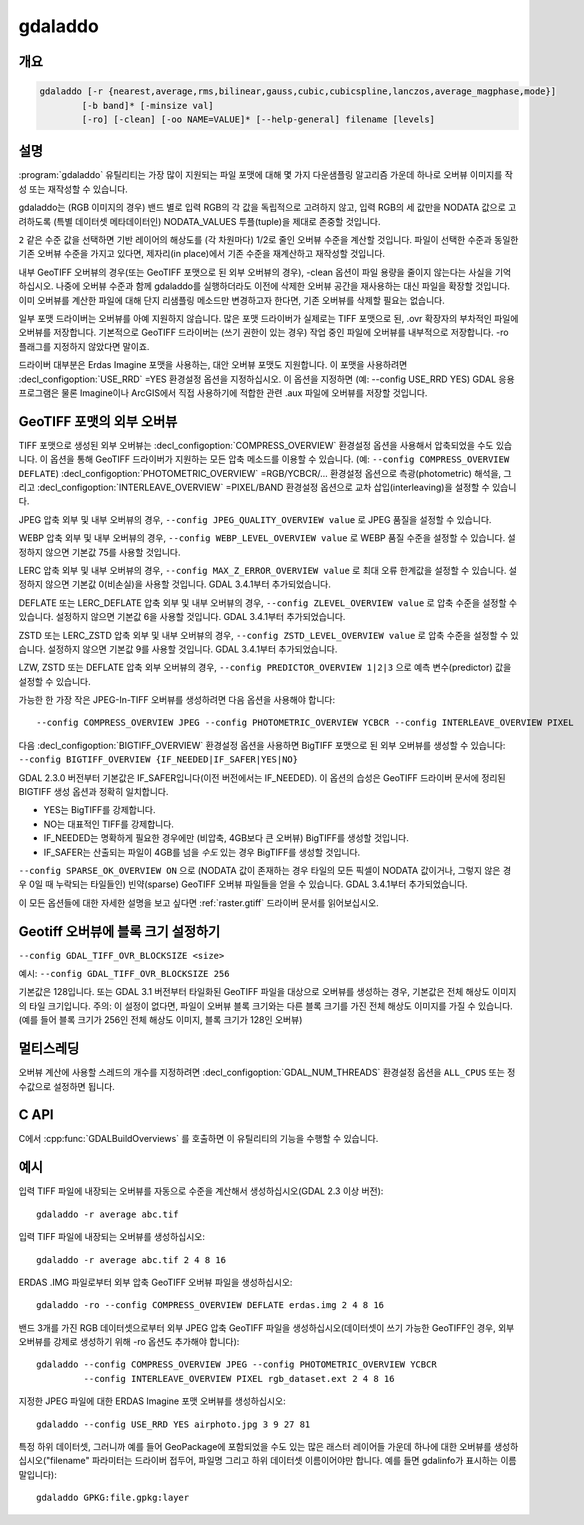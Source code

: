.. _gdaladdo:

================================================================================
gdaladdo
================================================================================

.. only:: html

    오버뷰 이미지를 작성 또는 재작성합니다.

.. Index:: gdaladdo

개요
--------

.. code-block::

    gdaladdo [-r {nearest,average,rms,bilinear,gauss,cubic,cubicspline,lanczos,average_magphase,mode}]
            [-b band]* [-minsize val]
            [-ro] [-clean] [-oo NAME=VALUE]* [--help-general] filename [levels]

설명
-----------

:program:`gdaladdo` 유틸리티는 가장 많이 지원되는 파일 포맷에 대해 몇 가지 다운샘플링 알고리즘 가운데 하나로 오버뷰 이미지를 작성 또는 재작성할 수 있습니다.

.. program:: gdaladdo

.. option:: -r {nearest (default),average,rms,gauss,cubic,cubicspline,lanczos,average_magphase,mode}

    리샘플링 알고리즘을 선택합니다.

    ``nearest`` 최근접 이웃 (단순 샘플링) 리샘플링 도구(resampler)를 적용합니다.

    ``average`` NODATA가 아닌 모든 기여 픽셀(contributing pixel)의 평균을 계산합니다. GDAL 3.1버전부터, 이 평균은 대상 픽셀에 완전히 기여하지 않는 소스 픽셀의 가중치를 제대로 고려하는 가중 평균이 되었습니다.

    ``rms`` NODATA가 아닌 모든 기여 픽셀의 제곱평균제곱근(root mean squared)/이차평균(quadratic mean)을 계산합니다. (GDAL 3.3버전 이상)

    ``bilinear`` 이중선형 회선 커널(bilinear convolution kernel)을 적용합니다.

    ``gauss`` 오버뷰를 계산하기 전에 가우스 커널(Gaussian kernel)을 적용합니다. 대조(contrast)가 높거나 노이즈가 많은 패턴을 가진 뾰족한 경계가 있는 경우 단순 평균보다 결과물이 좋을 수 있습니다. 권고되는 수준값은 2, 4, 8, ...이어야 하기 때문에 3x3 리샘플링 가우스 커널을 선택합니다.

    ``cubic`` 3차 회선 커널(cubic convolution kernel)을 적용합니다.

    ``cubicspline`` B 스플라인 회선 커널(B-Spline convolution kernel)을 적용합니다.

    ``lanczos`` 란초시 창함수 싱크 회선 커널(Lánczos windowed sinc convolution kernel)을 적용합니다.

    ``average_magphase`` Magnitude/Phase 공간에서 복잡 데이터의 평균을 계산합니다.

    ``mode`` 샘플링된 모든 포인트들에서 가장 출현 빈도가 높은 값을 선택합니다.

.. option:: -b <band>

    입력 밴드에서 오버뷰 용 **밴드** 를 선택합니다. 밴드 번호는 1부터 시작합니다. 오버뷰를 작성할 입력 밴드를 여러 개 선택하기 위해 :option:`-b` 스위치를 여러 개 사용할 수도 있습니다.

.. option:: -ro

    (특히 GeoTIFF의 경우) 외부 오버뷰를 작성하기 위해 데이터셋을 읽기전용(read-only) 모드로 엽니다.

.. option:: -clean

    오버뷰를 모두 제거합니다.

.. option:: -oo NAME=VALUE

    데이터셋 열기 옵션 (특정 포맷 지원)

.. option:: -minsize <val>

    가장 작은 오버뷰 수준의 최대 너비 또는 높이입니다. 명확한 수준을 지정하지 않은 경우에만 고려합니다. 기본값은 256입니다.

    .. versionadded:: 2.3

.. option:: <filename>

    오버뷰를 작성할 (또는 오버뷰를 제거해야만 하는) 파일입니다.

.. option:: <levels>

    작성할 내장(integral) 오버뷰 수준들의 목록입니다. :option:`-clean` 옵션으로 무시됩니다.

    .. versionadded:: 2.3

        수준은 이제 오버뷰를 작성하기 위해 필수적이지 않습니다. 이런 경우, 가장 작은 오버뷰가 -minsize 스위치의 값 미만이 될 때까지 적절한 2의 거듭제곱 오버뷰 인수를 선택할 것입니다.

gdaladdo는 (RGB 이미지의 경우) 밴드 별로 입력 RGB의 각 값을 독립적으로 고려하지 않고, 입력 RGB의 세 값만을 NODATA 값으로 고려하도록 (특별 데이터셋 메타데이터인) NODATA_VALUES 투플(tuple)을 제대로 존중할 것입니다.

``2`` 같은 수준 값을 선택하면 기반 레이어의 해상도를 (각 차원마다) 1/2로 줄인 오버뷰 수준을 계산할 것입니다. 파일이 선택한 수준과 동일한 기존 오버뷰 수준을 가지고 있다면, 제자리(in place)에서 기존 수준을 재계산하고 재작성할 것입니다.

내부 GeoTIFF 오버뷰의 경우(또는 GeoTIFF 포맷으로 된 외부 오버뷰의 경우), -clean 옵션이 파일 용량을 줄이지 않는다는 사실을 기억하십시오. 나중에 오버뷰 수준과 함께 gdaladdo를 실행하더라도 이전에 삭제한 오버뷰 공간을 재사용하는 대신 파일을 확장할 것입니다. 이미 오버뷰를 계산한 파일에 대해 단지 리샘플링 메소드만 변경하고자 한다면, 기존 오버뷰를 삭제할 필요는 없습니다.

일부 포맷 드라이버는 오버뷰를 아예 지원하지 않습니다. 많은 포맷 드라이버가 실제로는 TIFF 포맷으로 된, .ovr 확장자의 부차적인 파일에 오버뷰를 저장합니다. 기본적으로 GeoTIFF 드라이버는 (쓰기 권한이 있는 경우) 작업 중인 파일에 오버뷰를 내부적으로 저장합니다. -ro 플래그를 지정하지 않았다면 말이죠.

드라이버 대부분은 Erdas Imagine 포맷을 사용하는, 대안 오버뷰 포맷도 지원합니다. 이 포맷을 사용하려면 :decl_configoption:`USE_RRD` =YES 환경설정 옵션을 지정하십시오. 이 옵션을 지정하면 (예: --config USE_RRD YES) GDAL 응용 프로그램은 물론 Imagine이나 ArcGIS에서 직접 사용하기에 적합한 관련 .aux 파일에 오버뷰를 저장할 것입니다.

GeoTIFF 포맷의 외부 오버뷰
------------------------------------

TIFF 포맷으로 생성된 외부 오버뷰는 :decl_configoption:`COMPRESS_OVERVIEW` 환경설정 옵션을 사용해서 압축되었을 수도 있습니다. 이 옵션을 통해 GeoTIFF 드라이버가 지원하는 모든 압축 메소드를 이용할 수 있습니다. (예: ``--config COMPRESS_OVERVIEW DEFLATE``) :decl_configoption:`PHOTOMETRIC_OVERVIEW`
=RGB/YCBCR/... 환경설정 옵션으로 측광(photometric) 해석을, 그리고 :decl_configoption:`INTERLEAVE_OVERVIEW` =PIXEL/BAND 환경설정 옵션으로 교차 삽입(interleaving)을 설정할 수 있습니다.

JPEG 압축 외부 및 내부 오버뷰의 경우, ``--config JPEG_QUALITY_OVERVIEW value`` 로 JPEG 품질을 설정할 수 있습니다.

WEBP 압축 외부 및 내부 오버뷰의 경우, ``--config WEBP_LEVEL_OVERVIEW value`` 로 WEBP 품질 수준을 설정할 수 있습니다. 설정하지 않으면 기본값 75를 사용할 것입니다.

LERC 압축 외부 및 내부 오버뷰의 경우, ``--config MAX_Z_ERROR_OVERVIEW value`` 로 최대 오류 한계값을 설정할 수 있습니다. 설정하지 않으면 기본값 0(비손실)을 사용할 것입니다. GDAL 3.4.1부터 추가되었습니다.

DEFLATE 또는 LERC_DEFLATE 압축 외부 및 내부 오버뷰의 경우, ``--config ZLEVEL_OVERVIEW value`` 로 압축 수준을 설정할 수 있습니다. 설정하지 않으면 기본값 6을 사용할 것입니다. GDAL 3.4.1부터 추가되었습니다.

ZSTD 또는 LERC_ZSTD 압축 외부 및 내부 오버뷰의 경우, ``--config ZSTD_LEVEL_OVERVIEW value`` 로 압축 수준을 설정할 수 있습니다. 설정하지 않으면 기본값 9를 사용할 것입니다. GDAL 3.4.1부터 추가되었습니다.

LZW, ZSTD 또는 DEFLATE 압축 외부 오버뷰의 경우, ``--config PREDICTOR_OVERVIEW 1|2|3`` 으로 예측 변수(predictor) 값을 설정할 수 있습니다.

가능한 한 가장 작은 JPEG-In-TIFF 오버뷰를 생성하려면 다음 옵션을 사용해야 합니다:

::

    --config COMPRESS_OVERVIEW JPEG --config PHOTOMETRIC_OVERVIEW YCBCR --config INTERLEAVE_OVERVIEW PIXEL

다음 :decl_configoption:`BIGTIFF_OVERVIEW` 환경설정 옵션을 사용하면 BigTIFF 포맷으로 된 외부 오버뷰를 생성할 수 있습니다: ``--config BIGTIFF_OVERVIEW {IF_NEEDED|IF_SAFER|YES|NO}``

GDAL 2.3.0 버전부터 기본값은 IF_SAFER입니다(이전 버전에서는 IF_NEEDED). 이 옵션의 습성은 GeoTIFF 드라이버 문서에 정리된 BIGTIFF 생성 옵션과 정확히 일치합니다.

- YES는 BigTIFF를 강제합니다.
- NO는 대표적인 TIFF를 강제합니다.
- IF_NEEDED는 명확하게 필요한 경우에만 (비압축, 4GB보다 큰 오버뷰) BigTIFF를 생성할 것입니다.
- IF_SAFER는 산출되는 파일이 4GB를 넘을 *수도* 있는 경우 BigTIFF를 생성할 것입니다.

``--config SPARSE_OK_OVERVIEW ON`` 으로 (NODATA 값이 존재하는 경우 타일의 모든 픽셀이 NODATA 값이거나, 그렇지 않은 경우 0일 때 누락되는 타일들인) 빈약(sparse) GeoTIFF 오버뷰 파일들을 얻을 수 있습니다. GDAL 3.4.1부터 추가되었습니다.

이 모든 옵션들에 대한 자세한 설명을 보고 싶다면 :ref:`raster.gtiff` 드라이버 문서를 읽어보십시오.

Geotiff 오버뷰에 블록 크기 설정하기
---------------------------------------

``--config GDAL_TIFF_OVR_BLOCKSIZE <size>``

예시: ``--config GDAL_TIFF_OVR_BLOCKSIZE 256``

기본값은 128입니다. 또는 GDAL 3.1 버전부터 타일화된 GeoTIFF 파일을 대상으로 오버뷰를 생성하는 경우, 기본값은 전체 해상도 이미지의 타일 크기입니다. 주의: 이 설정이 없다면, 파일이 오버뷰 블록 크기와는 다른 블록 크기를 가진 전체 해상도 이미지를 가질 수 있습니다. (예를 들어 블록 크기가 256인 전체 해상도 이미지, 블록 크기가 128인 오버뷰)

멀티스레딩
--------------

.. versionadded:: 3.2

오버뷰 계산에 사용할 스레드의 개수를 지정하려면 :decl_configoption:`GDAL_NUM_THREADS` 환경설정 옵션을 ``ALL_CPUS`` 또는 정수값으로 설정하면 됩니다.

C API
-----

C에서 :cpp:func:`GDALBuildOverviews` 를 호출하면 이 유틸리티의 기능을 수행할 수 있습니다.

예시
--------

입력 TIFF 파일에 내장되는 오버뷰를 자동으로 수준을 계산해서 생성하십시오(GDAL 2.3 이상 버전):

::

    gdaladdo -r average abc.tif

입력 TIFF 파일에 내장되는 오버뷰를 생성하십시오:

::

    gdaladdo -r average abc.tif 2 4 8 16

ERDAS .IMG 파일로부터 외부 압축 GeoTIFF 오버뷰 파일을 생성하십시오:

::

    gdaladdo -ro --config COMPRESS_OVERVIEW DEFLATE erdas.img 2 4 8 16

밴드 3개를 가진 RGB 데이터셋으로부터 외부 JPEG 압축 GeoTIFF 파일을 생성하십시오(데이터셋이 쓰기 가능한 GeoTIFF인 경우, 외부 오버뷰를 강제로 생성하기 위해 -ro 옵션도 추가해야 합니다):

::

    gdaladdo --config COMPRESS_OVERVIEW JPEG --config PHOTOMETRIC_OVERVIEW YCBCR
             --config INTERLEAVE_OVERVIEW PIXEL rgb_dataset.ext 2 4 8 16

지정한 JPEG 파일에 대한 ERDAS Imagine 포맷 오버뷰를 생성하십시오:

::

    gdaladdo --config USE_RRD YES airphoto.jpg 3 9 27 81

특정 하위 데이터셋, 그러니까 예를 들어 GeoPackage에 포함되었을 수도 있는 많은 래스터 레이어들 가운데 하나에 대한 오버뷰를 생성하십시오("filename" 파라미터는 드라이버 접두어, 파일명 그리고 하위 데이터셋 이름이어야만 합니다. 예를 들면 gdalinfo가 표시하는 이름 말입니다):

::

    gdaladdo GPKG:file.gpkg:layer
